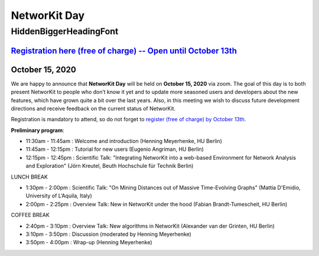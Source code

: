 .. |br| raw:: html

   <br />

.. role:: hidden
   :class: hidden

=============
NetworKit Day
=============

.. just ignore the following header. This is a hack to make the other headings created with ~ smaller.

:hidden:`HiddenBiggerHeadingFont`
---------------------------------

-------------------------------------------------------------------------------------------------------------------------------------------------
`Registration here (free of charge) -- Open until October 13th <https://www.eventbrite.de/e/networkit-day-2020-nd20-registration-121199776795>`_
-------------------------------------------------------------------------------------------------------------------------------------------------

---------------------------------------------------------------------------------------------------------------
October 15, 2020
---------------------------------------------------------------------------------------------------------------

We are happy to announce that **NetworKit Day** will be held on **October 15,
2020** via zoom.
The goal of this day is to both present NetworKit to people who don’t know it
yet and to update more seasoned users and developers about the new
features, which have grown quite a bit over the last years. Also, in this
meeting we wish to discuss future development directions and receive feedback
on the current status of NetworKit.

Registration is mandatory to attend, so do not forget to
`register (free of charge) by October 13th
<https://www.eventbrite.de/e/networkit-day-2020-nd20-registration-121199776795>`_.

**Preliminary program**:

- 11:30am - 11:45am : Welcome and introduction (Henning Meyerhenke, HU Berlin)
- 11:45am - 12:15pm : Tutorial for new users (Eugenio Angriman, HU Berlin)
- 12:15pm - 12:45pm : Scientific Talk: "Integrating NetworKit into a web-based
  Environment for Network Analysis and Exploration" (Jörn Kreutel, Beuth
  Hochschule für Technik Berlin)

LUNCH BREAK

- 1:30pm - 2:00pm : Scientific Talk: "On Mining Distances out of Massive Time-Evolving Graphs"
  (Mattia D'Emidio, University of L’Aquila, Italy)
- 2:00pm - 2:25pm : Overview Talk: New in NetworKit under the hood (Fabian Brandt-Tumescheit, HU Berlin)

COFFEE BREAK

- 2:40pm - 3:10pm : Overview Talk: New algorithms in NetworKit (Alexander van der Grinten, HU Berlin)
- 3:10pm - 3:50pm : Discussion (moderated by Henning Meyerhenke)
- 3:50pm - 4:00pm : Wrap-up (Henning Meyerhenke)
